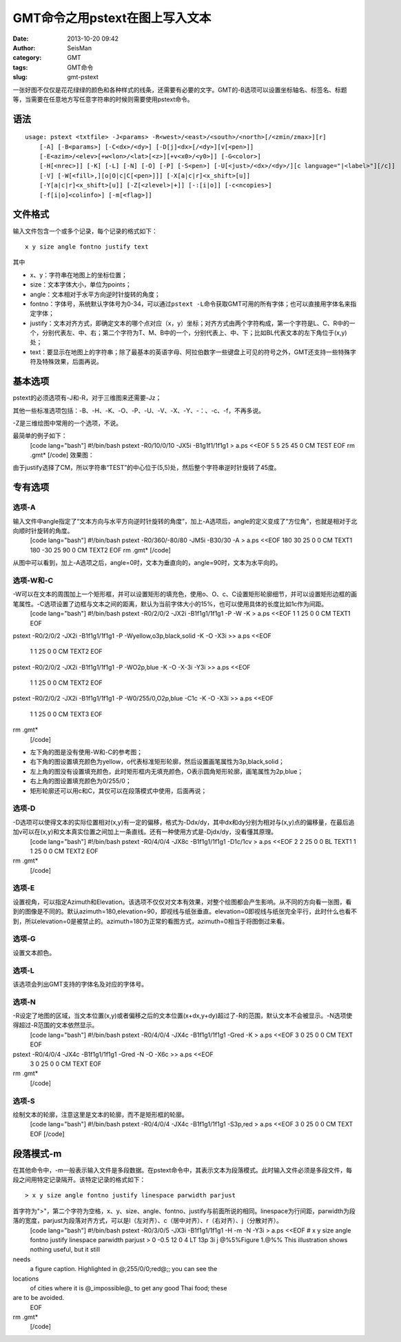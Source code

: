 GMT命令之用pstext在图上写入文本
#####################################################
:date: 2013-10-20 09:42
:author: SeisMan
:category: GMT
:tags: GMT命令
:slug: gmt-pstext

一张好图不仅仅是花花绿绿的颜色和各种样式的线条，还需要有必要的文字。GMT的-B选项可以设置坐标轴名、标签名、标题等，当需要在任意地方写任意字符串的时候则需要使用pstext命令。

语法
~~~~

::

    usage: pstext <txtfile> -J<params> -R<west>/<east>/<south>/<north>[/<zmin/zmax>][r]
        [-A] [-B<params>] [-C<dx>/<dy>] [-D[j]<dx>[/<dy>][v[<pen>]]
        [-E<azim>/<elev>[+w<lon>/<lat>[<z>][+v<x0>/<y0>]] [-G<color>]
        [-H[<nrec>]] [-K] [-L] [-N] [-O] [-P] [-S<pen>] [-U[<just>/<dx>/<dy>/][c language="|<label>"][/c]]
        [-V] [-W[<fill>,][o|O|c|C[<pen>]]] [-X[a|c|r]<x_shift>[u]] 
        [-Y[a|c|r]<x_shift>[u]] [-Z[<zlevel>|+]] [-:[i|o]] [-c<ncopies>] 
        [-f[i|o]<colinfo>] [-m[<flag>]]

文件格式
~~~~~~~~

输入文件包含一个或多个记录，每个记录的格式如下：

::

    x y size angle fontno justify text

其中

-  x、y：字符串在地图上的坐标位置；
-  size：文本字体大小，单位为points；
-  angle：文本相对于水平方向逆时针旋转的角度；
-  fontno：字体号，系统默认字体号为0-34，可以通过\ ``pstext -L``\ 命令获取GMT可用的所有字体；也可以直接用字体名来指定字体；
-  justify：文本对齐方式，即确定文本的哪个点对应（x，y）坐标；对齐方式由两个字符构成，第一个字符是L、C、R中的一个，分别代表左、中、右；第二个字符为T、M、B中的一个，分别代表上、中、下；比如BL代表文本的左下角位于(x,y)处；
-  text：要显示在地图上的字符串；除了最基本的英语字母、阿拉伯数字一些键盘上可见的符号之外，GMT还支持一些特殊字符及特殊效果，后面再说。

基本选项
~~~~~~~~

pstext的必须选项有-J和-R，对于三维图来还需要-Jz；

其他一些标准选项包括：-B、-H、-K、-O、-P、-U、-V、-X、-Y、-：、-c、-f，不再多说。

-Z是三维绘图中常用的一个选项，不说。

最简单的例子如下：
 [code lang="bash"]
 #!/bin/bash
 pstext -R0/10/0/10 -JX5i -B1g1f1/1f1g1 > a.ps <<EOF
 5 5 25 45 0 CM TEST
 EOF
 rm .gmt\*
 [/code]
 效果图：
 |image0|

由于justify选择了CM，所以字符串“TEST”的中心位于(5,5)处，然后整个字符串逆时针旋转了45度。

专有选项
~~~~~~~~

选项-A
^^^^^^

输入文件中angle指定了“文本方向与水平方向逆时针旋转的角度”，加上-A选项后，angle的定义变成了“方位角”，也就是相对于北向顺时针旋转的角度。
 [code lang="bash"]
 #!/bin/bash
 pstext -R0/360/-80/80 -JM5i -B30/30 -A > a.ps <<EOF
 180 30 25 0 0 CM TEXT1
 180 -30 25 90 0 CM TEXT2
 EOF
 rm .gmt\*
 [/code]
 |image1|

从图中可以看到，加上-A选项之后，angle=0时，文本为垂直向的，angle=90时，文本为水平向的。

选项-W和-C
^^^^^^^^^^

-W可以在文本的周围加上一个矩形框，并可以设置矩形的填充色，使用o、O、c、C设置矩形轮廓细节，并可以设置矩形边框的画笔属性。-C选项设置了边框与文本之间的距离，默认为当前字体大小的15%，也可以使用具体的长度比如1c作为间距。
 [code lang="bash"]
 #!/bin/bash
 pstext -R0/2/0/2 -JX2i -B1f1g1/1f1g1 -P -W -K > a.ps <<EOF
 1 1 25 0 0 CM TEXT1
 EOF

pstext -R0/2/0/2 -JX2i -B1f1g1/1f1g1 -P -Wyellow,o3p,black,solid -K -O
-X3i >> a.ps <<EOF
 1 1 25 0 0 CM TEXT2
 EOF

pstext -R0/2/0/2 -JX2i -B1f1g1/1f1g1 -P -WO2p,blue -K -O -X-3i -Y3i >>
a.ps <<EOF
 1 1 25 0 0 CM TEXT2
 EOF

pstext -R0/2/0/2 -JX2i -B1f1g1/1f1g1 -P -W0/255/0,O2p,blue -C1c -K -O
-X3i >> a.ps <<EOF
 1 1 25 0 0 CM TEXT3
 EOF

rm .gmt\*
 [/code]
 |image2|

-  左下角的图是没有使用-W和-C的参考图；
-  右下角的图设置填充颜色为yellow，o代表标准矩形轮廓，然后设置画笔属性为3p,black,solid；
-  左上角的图没有设置填充颜色，此时矩形框内无填充颜色，O表示圆角矩形轮廓，画笔属性为2p,blue；
-  右上角的图设置填充颜色为0/255/0；
-  矩形轮廓还可以用c和C，其仅可以在段落模式中使用，后面再说；

选项-D
^^^^^^

-D选项可以使得文本的实际位置相对(x,y)有一定的偏移，格式为-Ddx/dy，其中dx和dy分别为相对与(x,y)点的偏移量，在最后追加v可以在(x,y)和文本真实位置之间加上一条直线。还有一种使用方式是-Djdx/dy，没看懂其原理。
 [code lang="bash"]
 #!/bin/bash
 pstext -R0/4/0/4 -JX8c -B1f1g1/1f1g1 -D1c/1cv > a.ps <<EOF
 2 2 25 0 0 BL TEXT1
 1 1 25 0 0 CM TEXT2
 EOF

rm .gmt\*
 [/code]
 |image3|

选项-E
^^^^^^

设置视角，可以指定Azimuth和Elevation。该选项不仅仅对文本有效果，对整个绘图都会产生影响。从不同的方向看一张图，看到的图像是不同的。默认azimuth=180,elevation=90，即视线与纸张垂直。elevation=0即视线与纸张完全平行，此时什么也看不到，所以elevation=0是被禁止的。azimuth=180为正常的看图方式，azimuth=0相当于将图倒过来看。

选项-G
^^^^^^

设置文本颜色。

选项-L
^^^^^^

该选项会列出GMT支持的字体名及对应的字体号。

选项-N
^^^^^^

-R设定了地图的区域，当文本位置(x,y)或者偏移之后的文本位置(x+dx,y+dy)超过了-R的范围，默认文本不会被显示。-N选项使得超过-R范围的文本依然显示。
 [code lang="bash"]
 #!/bin/bash
 pstext -R0/4/0/4 -JX4c -B1f1g1/1f1g1 -Gred -K > a.ps <<EOF
 3 0 25 0 0 CM TEXT
 EOF

pstext -R0/4/0/4 -JX4c -B1f1g1/1f1g1 -Gred -N -O -X6c >> a.ps <<EOF
 3 0 25 0 0 CM TEXT
 EOF

rm .gmt\*
 [/code]
 |image4|

选项-S
^^^^^^

绘制文本的轮廓，注意这里是文本的轮廓，而不是矩形框的轮廓。
 [code lang="bash"]
 #!/bin/bash
 pstext -R0/4/0/4 -JX4c -B1f1g1/1f1g1 -S3p,red > a.ps <<EOF
 3 0 25 0 0 CM TEXT
 EOF
 [/code]
 |image5|

段落模式-m
~~~~~~~~~~

在其他命令中，-m一般表示输入文件是多段数据。在pstext命令中，其表示文本为段落模式。此时输入文件必须是多段文件，每段之间用特定记录隔开。该特定记录的格式如下：

::

    > x y size angle fontno justify linespace parwidth parjust

首字符为">"，第二个字符为空格，x、y、size、angle、fontno、justify与前面所说的相同。linespace为行间距，parwidth为段落的宽度，parjust为段落对齐方式，可以是l（左对齐）、c（居中对齐）、r（右对齐）、j（分散对齐）。
 [code lang="bash"]
 #!/bin/bash
 pstext -R0/3/0/5 -JX3i -B1f1g1/1f1g1 -H -m -N -Y3i > a.ps <<EOF
 # x y size angle fontno justify linespace parwidth parjust
 > 0 -0.5 12 0 4 LT 13p 3i j
 @%5%Figure 1.@%% This illustration shows nothing useful, but it still
needs
 a figure caption. Highlighted in @;255/0/0;red@;; you can see the
locations
 of cities where it is @\_impossible@\_ to get any good Thai food; these
are to be avoided.
 EOF

rm .gmt\*
 [/code]
 |image6|

.. |image0| image:: http://ww3.sinaimg.cn/large/c27c15bejw1e9qshrg3e1j21bp1aodjh.jpg
.. |image1| image:: http://ww2.sinaimg.cn/large/c27c15bejw1e9qszx77xzj21en11bn00.jpg
.. |image2| image:: http://ww3.sinaimg.cn/large/c27c15bejw1e9qu32e66nj21a01aoq72.jpg
.. |image3| image:: http://ww1.sinaimg.cn/large/c27c15bejw1e9qvfi6lsrj20um0v9jsr.jpg
.. |image4| image:: http://ww3.sinaimg.cn/large/c27c15bejw1e9qvwzd3gqj21160i4wg4.jpg
.. |image5| image:: http://ww1.sinaimg.cn/large/c27c15bejw1e9rdxm2uldj20hi0i4js6.jpg
.. |image6| image:: http://ww2.sinaimg.cn/large/c27c15bejw1e9recru8jtj20td119juc.jpg
